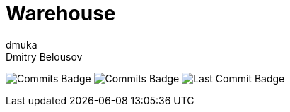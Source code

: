 = Warehouse
dmuka; Dmitry Belousov
:toc:

image:https://img.shields.io/github/commit-activity/t/dmuka/warehouse[GitHub commits, alt="Commits Badge"]
image:https://img.shields.io/github/commit-activity/m/dmuka/warehouse[GitHub commits, alt="Commits Badge"]
image:https://img.shields.io/github/last-commit/dmuka/warehouse[GitHub last commit, alt="Last Commit Badge"]